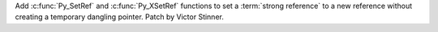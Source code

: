 Add :c:func:`Py_SetRef` and :c:func:`Py_XSetRef` functions to set a
:term:`strong reference` to a new reference without creating a temporary
dangling pointer. Patch by Victor Stinner.
